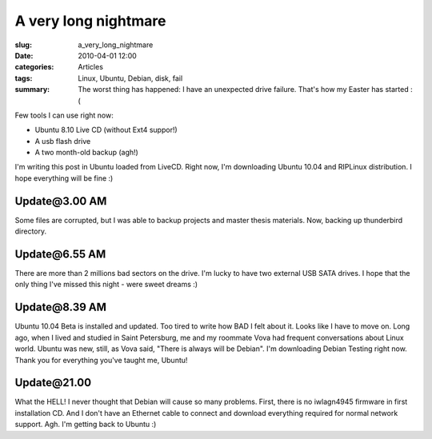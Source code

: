 A very long nightmare
=====================

:slug: a_very_long_nightmare
:date: 2010-04-01 12:00
:categories: Articles
:tags: Linux, Ubuntu, Debian, disk, fail
:summary: The worst thing has happened: I have an unexpected drive failure. That's how my Easter has started :(


Few tools I can use right now:

* Ubuntu 8.10 Live CD (without Ext4 suppor!)
* A usb flash drive
* A two month-old backup (agh!)


I'm writing this post in Ubuntu loaded from LiveCD. Right now, I'm downloading
Ubuntu 10.04 and RIPLinux distribution. I hope everything will be fine :)

Update\@3.00 AM
---------------
Some files are corrupted, but I was able to backup projects and master thesis
materials. Now, backing up thunderbird directory.


Update\@6.55 AM
---------------
There are more than 2 millions bad sectors on the drive. I'm lucky to have
two external USB SATA drives. I hope that the only thing I've missed this
night - were sweet dreams :)

Update\@8.39 AM
---------------
Ubuntu 10.04 Beta is installed and updated. Too tired to write how BAD I
felt about it. Looks like I have to move on. Long ago, when I lived and
studied in Saint Petersburg, me and my roommate Vova had frequent
conversations about Linux world. Ubuntu was new, still, as Vova said,
"There is always will be Debian".
I'm downloading Debian Testing right now. Thank you for everything
you've taught me, Ubuntu!


Update\@21.00
-------------
What the HELL! I never thought that Debian will cause so many problems. 
First, there is no iwlagn4945 firmware in first installation CD. And I
don't have an Ethernet cable to connect and download everything required
for normal network support. Agh. I'm getting back to Ubuntu :)
